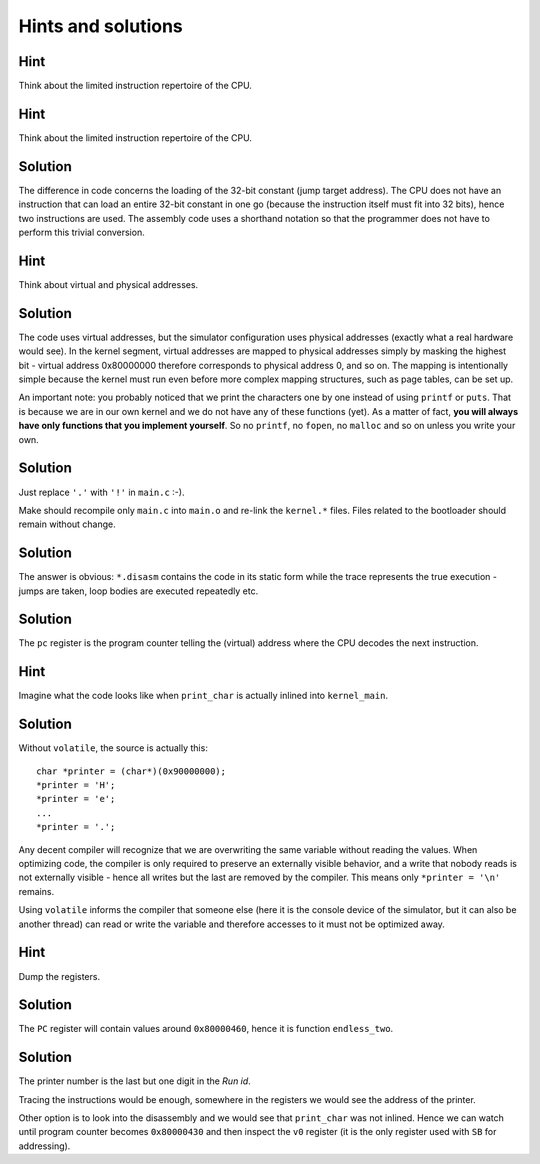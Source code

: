 Hints and solutions
===================

.. _mips-hint-1:

Hint
~~~~

Think about the limited instruction repertoire of the
CPU.


.. _mips-hint-13:

Hint
~~~~

Think about the limited instruction repertoire of the CPU.


.. _mips-solution-14:

Solution
~~~~~~~~

The difference in code concerns the loading of the
32-bit constant (jump target address). The CPU does
not have an instruction that can load an entire 32-bit
constant in one go (because the instruction itself
must fit into 32 bits), hence two instructions are
used. The assembly code uses a shorthand notation so
that the programmer does not have to perform this
trivial conversion.

.. _mips-hint-15:

Hint
~~~~

Think about virtual and physical addresses.

.. _mips-solution-16:

Solution
~~~~~~~~
      
The code uses virtual addresses, but the simulator
configuration uses physical addresses (exactly what a
real hardware would see). In the kernel segment,
virtual addresses are mapped to physical addresses
simply by masking the highest bit - virtual address
0x80000000 therefore corresponds to physical address
0, and so on. The mapping is intentionally simple
because the kernel must run even before more complex
mapping structures, such as page tables, can be set
up.

An important note: you probably noticed that we print
the characters one by one instead of using ``printf``
or ``puts``. That is because we are in our own kernel
and we do not have any of these functions (yet). As a
matter of fact, **you will always have only functions
that you implement yourself**. So no ``printf``, no
``fopen``, no ``malloc`` and so on unless you write
your own.

.. _mips-solution-17:

Solution
~~~~~~~~

Just replace ``'.'`` with ``'!'`` in ``main.c`` :-).

Make should recompile only ``main.c`` into ``main.o``
and re-link the ``kernel.*`` files. Files related to
the bootloader should remain without change.

.. _mips-solution-18:

Solution
~~~~~~~~
        
The answer is obvious: ``*.disasm`` contains the code
in its static form while the trace represents the true
execution - jumps are taken, loop bodies are executed
repeatedly etc.

.. _mips-solution-19:

Solution
~~~~~~~~

The ``pc`` register is the program counter telling the
(virtual) address where the CPU decodes the next
instruction.

.. _mips-hint-20:

Hint
~~~~

Imagine what the code looks like when ``print_char``
is actually inlined into ``kernel_main``.

.. _mips-solution-21:

Solution
~~~~~~~~

Without ``volatile``, the source is actually this:

::

    char *printer = (char*)(0x90000000);
    *printer = 'H';
    *printer = 'e';
    ...
    *printer = '.';

Any decent compiler will recognize that we are
overwriting the same variable without reading the
values. When optimizing code, the compiler is only
required to preserve an externally visible behavior,
and a write that nobody reads is not externally
visible - hence all writes but the last are removed by
the compiler. This means only ``*printer = '\n'``
remains.

Using ``volatile`` informs the compiler that someone
else (here it is the console device of the simulator,
but it can also be another thread) can read or write
the variable and therefore accesses to it must not be
optimized away.

.. _mips-hint-22:

Hint
~~~~
      
Dump the registers.

.. _mips-solution-23:

Solution
~~~~~~~~

The ``PC`` register will contain values around
``0x80000460``, hence it is function ``endless_two``.

.. _mips-solution-24:

Solution
~~~~~~~~
      
The printer number is the last but one digit in the
*Run id*.

Tracing the instructions would be enough, somewhere in
the registers we would see the address of the printer.

Other option is to look into the disassembly and we
would see that ``print_char`` was not inlined. Hence
we can watch until program counter becomes
``0x80000430`` and then inspect the ``v0`` register
(it is the only register used with ``SB`` for
addressing).
